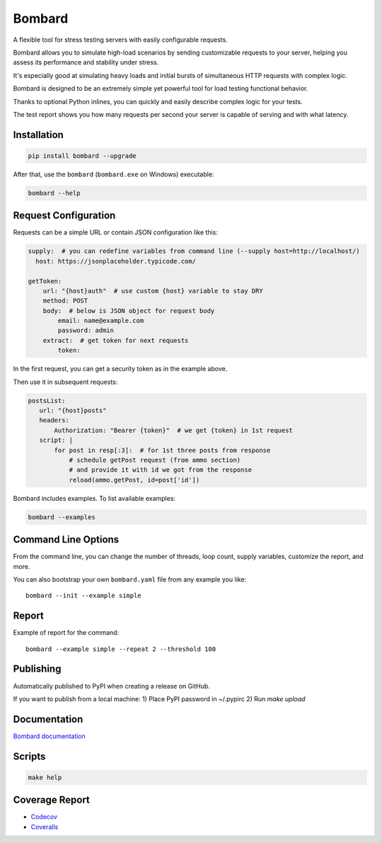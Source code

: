 Bombard
=======

|made_with_python| |build_status| |coverage| |upload_pip| |pypi_version| |pypi_license|

A flexible tool for stress testing servers with easily configurable requests.

Bombard allows you to simulate high-load scenarios by sending customizable requests
to your server, helping you assess its performance and stability under stress.

It's especially good at simulating heavy loads and initial bursts of
simultaneous HTTP requests with complex logic.

Bombard is designed to be an extremely simple yet powerful tool for
load testing functional behavior.

Thanks to optional Python inlines, you can quickly and easily describe
complex logic for your tests.

The test report shows you how many requests per second your server
is capable of serving and with what latency.

Installation
------------

.. code-block:: bash

    pip install bombard --upgrade

After that, use the ``bombard`` (``bombard.exe`` on Windows) executable:

.. code-block:: bash

    bombard --help

Request Configuration
--------------------

Requests can be a simple URL or contain JSON configuration like this:

.. code-block:: yaml

    supply:  # you can redefine variables from command line (--supply host=http://localhost/)
      host: https://jsonplaceholder.typicode.com/

    getToken:
        url: "{host}auth"  # use custom {host} variable to stay DRY
        method: POST
        body:  # below is JSON object for request body
            email: name@example.com
            password: admin
        extract:  # get token for next requests
            token:

In the first request, you can get a security token as in the example above.

Then use it in subsequent requests:

.. code-block:: yaml

     postsList:
        url: "{host}posts"
        headers:
            Authorization: "Bearer {token}"  # we get {token} in 1st request
        script: |
            for post in resp[:3]:  # for 1st three posts from response
                # schedule getPost request (from ammo section)
                # and provide it with id we got from the response
                reload(ammo.getPost, id=post['id'])

Bombard includes examples. To list available examples:

.. code-block:: bash

    bombard --examples

Command Line Options
--------------------

From the command line, you can change the number of threads, loop count,
supply variables, customize the report, and more.

You can also bootstrap your own ``bombard.yaml`` file from any example you
like::

    bombard --init --example simple

Report
------

Example of report for the command::

    bombard --example simple --repeat 2 --threshold 100

.. image:: https://github.com/andgineer/bombard/blob/master/docs/src/en/images/simple_stdout.png?raw=true

Publishing
----------

Automatically published to PyPI when creating a release on GitHub.

If you want to publish from a local machine:
1) Place PyPI password in ~/.pypirc
2) Run `make upload`

Documentation
-------------
`Bombard documentation <https://bombard.sorokin.engineer>`_

Scripts
-------
.. code-block:: bash

    make help

Coverage Report
---------------
* `Codecov <https://app.codecov.io/gh/andgineer/bombard/tree/master/bombard>`_
* `Coveralls <https://coveralls.io/github/andgineer/bombard>`_

.. |build_status| image:: https://github.com/andgineer/bombard/workflows/ci/badge.svg
    :target: https://github.com/andgineer/bombard/actions
    :alt: Latest release

.. |coverage| image:: https://raw.githubusercontent.com/andgineer/bombard/python-coverage-comment-action-data/badge.svg
    :target: https://htmlpreview.github.io/?https://github.com/andgineer/bombard/blob/python-coverage-comment-action-data/htmlcov/index.html
    :alt: Coverage

.. |upload_pip| image:: https://github.com/andgineer/bombard/workflows/Upload%20Python%20Package/badge.svg
    :target: https://github.com/andgineer/bombard/actions
    :alt: Pip upload

.. |pypi_version| image:: https://img.shields.io/pypi/v/bombard.svg?style=flat-square
    :target: https://pypi.org/p/bombard
    :alt: Latest release

.. |pypi_license| image:: https://img.shields.io/pypi/l/bombard.svg?style=flat-square
    :target: https://pypi.python.org/pypi/bombard
    :alt: MIT license

.. |made_with_python| image:: https://img.shields.io/badge/Made%20with-Python-1f425f.svg
    :target: https://www.python.org/
    :alt: Made with Python
